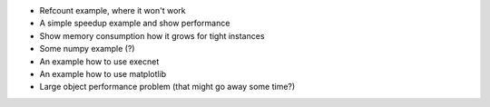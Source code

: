 
* Refcount example, where it won't work

* A simple speedup example and show performance

* Show memory consumption how it grows for tight instances

* Some numpy example (?)

* An example how to use execnet

* An example how to use matplotlib

* Large object performance problem (that might go away some time?)

